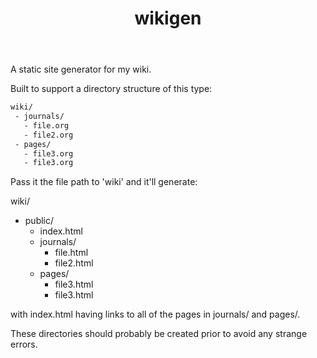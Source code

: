 #+TITLE: wikigen

A static site generator for my wiki.

Built to support a directory structure of this type:

#+begin_src txt
wiki/
 - journals/
   - file.org
   - file2.org
 - pages/
   - file3.org
   - file3.org
#+end_src

Pass it the file path to 'wiki' and it'll generate:

wiki/
- public/
  - index.html
  - journals/
    - file.html
    - file2.html
  - pages/
    - file3.html
    - file3.html

with index.html having links to all of the pages in journals/ and pages/.

These directories should probably be created prior to avoid any strange errors.
